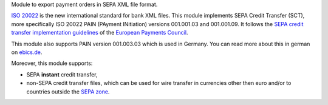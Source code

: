 Module to export payment orders in SEPA XML file format.

`ISO 20022 <https://www.iso20022.org/>`_ is the new international standard for
bank XML files. This module implements SEPA Credit
Transfer (SCT), more specifically ISO 20022 PAIN (PAyment INitiation) versions 001.001.03
and 001.001.09. It follows the `SEPA credit transfer implementation guidelines <https://www.europeanpaymentscouncil.eu/what-we-do/epc-payment-schemes/sepa-credit-transfer/sepa-credit-transfer-rulebook-and>`_ of the `European Payments Council <https://www.europeanpaymentscouncil.eu>`_.

This module also supports PAIN version 001.003.03 which is used in Germany.
You can read more about this in german on `ebics.de <https://www.ebics.de/>`_.

Moreover, this module supports:

* SEPA **instant** credit transfer,
* non-SEPA credit transfer files, which can be used for wire transfer in currencies other then euro and/or to countries outside the `SEPA zone <https://en.wikipedia.org/wiki/Single_Euro_Payments_Area>`_.
